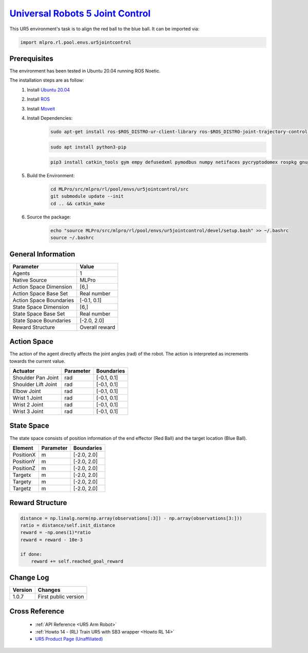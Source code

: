 .. _ur5jointcontrol:
`Universal Robots 5 Joint Control <https://github.com/fhswf/MLPro/blob/main/src/mlpro/rl/pool/envs/ur5jointcontrol.py>`_
^^^^^^^^^^^^^^^^^^^^^^^^^^^^^^^^^^^^^^^^^^^^^^^^^^^^^^^^^^^^^^^^^^^^^^^^^^^^^^^^^^^^^^^^^^^^^^^^^^^^^^^^^^^^^^^^^^^^^^^^^^^^
.. image:: images/ur5simulation.gif
    :width: 600
      
      
This UR5 environment's task is to align the red ball to the blue ball.
It can be imported via:

.. code-block:: python

    import mlpro.rl.pool.envs.ur5jointcontrol
    

Prerequisites
=============

The environment has been tested in Ubuntu 20.04 running ROS Noetic. 
        
The installation steps are as follow:
    1. Install `Ubuntu 20.04 <https://releases.ubuntu.com/20.04/>`_
    2. Install `ROS <http://wiki.ros.org/noetic/Installation/Ubuntu>`_
    3. Install `Moveit <https://moveit.ros.org/install/>`_
    4. Install Dependencies:
        .. code-block:: bash
                 
            sudo apt-get install ros-$ROS_DISTRO-ur-client-library ros-$ROS_DISTRO-joint-trajectory-controller ros-$ROS_DISTRO-scaled-controllers ros-$ROS_DISTRO-speed-scaling-interface ros-$ROS_DISTRO-speed-scaling-state-controller ros-$ROS_DISTRO-pass-through-controllers

        .. code-block:: bash

            sudo apt install python3-pip

        .. code-block:: bash

            pip3 install catkin_tools gym empy defusedxml pymodbus numpy netifaces pycryptodomex rospkg gnupg
                    
    5. Build the Environment:
        .. code-block:: bash
        
            cd MLPro/src/mlpro/rl/pool/envs/ur5jointcontrol/src
            git submodule update --init
            cd .. && catkin_make
            
    6. Source the package:
        .. code-block:: bash
                
            echo "source MLPro/src/mlpro/rl/pool/envs/ur5jointcontrol/devel/setup.bash" >> ~/.bashrc
            source ~/.bashrc
                
    
General Information
===================

+------------------------------------+-------------------------------------------------------+
|         Parameter                  |                         Value                         |
+====================================+=======================================================+
| Agents                             | 1                                                     |
+------------------------------------+-------------------------------------------------------+
| Native Source                      | MLPro                                                 |
+------------------------------------+-------------------------------------------------------+
| Action Space Dimension             | [6,]                                                  |
+------------------------------------+-------------------------------------------------------+
| Action Space Base Set              | Real number                                           |
+------------------------------------+-------------------------------------------------------+
| Action Space Boundaries            | [-0.1, 0.1]                                           |
+------------------------------------+-------------------------------------------------------+
| State Space Dimension              | [6,]                                                  |
+------------------------------------+-------------------------------------------------------+
| State Space Base Set               | Real number                                           |
+------------------------------------+-------------------------------------------------------+
| State Space Boundaries             | [-2.0, 2.0]                                           |
+------------------------------------+-------------------------------------------------------+
| Reward Structure                   | Overall reward                                        |
+------------------------------------+-------------------------------------------------------+
      

Action Space
============
    
The action of the agent directly affects the joint angles (rad) of the robot. The action is 
interpreted as increments towards the current value. 
  
+--------------------+---------------------+-----------------------+
| Actuator           | Parameter           | Boundaries            |
+====================+=====================+=======================+
| Shoulder Pan Joint | rad                 | [-0.1, 0.1]           |
+--------------------+---------------------+-----------------------+
| Shoulder Lift Joint| rad                 | [-0.1, 0.1]           |
+--------------------+---------------------+-----------------------+
| Elbow Joint        | rad                 | [-0.1, 0.1]           |
+--------------------+---------------------+-----------------------+
| Wrist 1 Joint      | rad                 | [-0.1, 0.1]           |
+--------------------+---------------------+-----------------------+
| Wrist 2 Joint      | rad                 | [-0.1, 0.1]           |
+--------------------+---------------------+-----------------------+
| Wrist 3 Joint      | rad                 | [-0.1, 0.1]           |
+--------------------+---------------------+-----------------------+


State Space
===========
    
The state space consists of position information of the end effector (Red Ball) and 
the target location (Blue Ball). 
  
+--------------------+---------------------------------------------+-----------------------+
| Element            | Parameter                                   | Boundaries            |
+====================+=============================================+=======================+
| PositionX          | m                                           | [-2.0, 2.0]           |
+--------------------+---------------------------------------------+-----------------------+
| PositionY          | m                                           | [-2.0, 2.0]           |
+--------------------+---------------------------------------------+-----------------------+
| PositionZ          | m                                           | [-2.0, 2.0]           |
+--------------------+---------------------------------------------+-----------------------+
| Targetx            | m                                           | [-2.0, 2.0]           |
+--------------------+---------------------------------------------+-----------------------+
| Targety            | m                                           | [-2.0, 2.0]           |
+--------------------+---------------------------------------------+-----------------------+
| Targetz            | m                                           | [-2.0, 2.0]           |
+--------------------+---------------------------------------------+-----------------------+


Reward Structure
================
    
.. code-block:: python
    
    distance = np.linalg.norm(np.array(observations[:3]) - np.array(observations[3:]))
    ratio = distance/self.init_distance
    reward = -np.ones(1)*ratio
    reward = reward - 10e-3

    if done:
        reward += self.reached_goal_reward
      

Change Log
==========
    
+--------------------+---------------------------------------------+
| Version            | Changes                                     |
+====================+=============================================+
| 1.0.7              | First public version                        |
+--------------------+---------------------------------------------+


Cross Reference
===============
    + :ref:`API Reference <UR5 Arm Robot>`
    + :ref:`Howto 14 - (RL) Train UR5 with SB3 wrapper <Howto RL 14>`
    + `UR5 Product Page (Unaffiliated) <https://www.universal-robots.com/products/ur5-robot/>`_